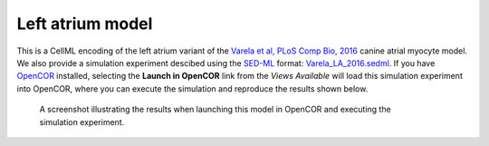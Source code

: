 Left atrium model
-----------------

This is a CellML encoding of the left atrium variant of the `Varela et al, PLoS Comp Bio, 2016 <http://dx.doi.org/10.1371/journal.pcbi.1005245>`_ canine atrial myocyte model. We also provide a simulation experiment descibed using the `SED-ML <http://sed-ml.org>`_ format: `Varela_LA_2016.sedml <Varela_LA_2016.sedml>`_. If you have `OpenCOR <http://opencor.ws/>`_ installed, selecting the **Launch in OpenCOR** link from the *Views Available* will load this simulation experiment into OpenCOR, where you can execute the simulation and reproduce the results shown below.

.. figure:: LA.png
   :figwidth: 85%
   :alt: Screenshot illustrating results of executing this simulation experiment in OpenCOR.
   
   A screenshot illustrating the results when launching this model in OpenCOR and executing the simulation experiment.